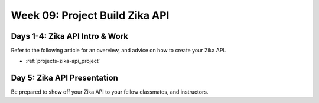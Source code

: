 .. _week-09:

===============================
Week 09: Project Build Zika API
===============================

Days 1-4: Zika API Intro & Work
-------------------------------

Refer to the following article for an overview, and advice on how to create your Zika API.

- :ref:`projects-zika-api_project`

Day 5: Zika API Presentation
----------------------------

Be prepared to show off your Zika API to your fellow classmates, and instructors.